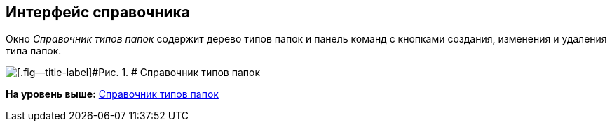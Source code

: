 [[ariaid-title1]]
== Интерфейс справочника

Окно [.dfn .term]_Справочник типов папок_ содержит дерево типов папок и панель команд с кнопками создания, изменения и удаления типа папок.

image::img/Directory_FolderTypes.png[[.fig--title-label]#Рис. 1. # Справочник типов папок]

*На уровень выше:* xref:../topics/FoldersType.adoc[Справочник типов папок]
